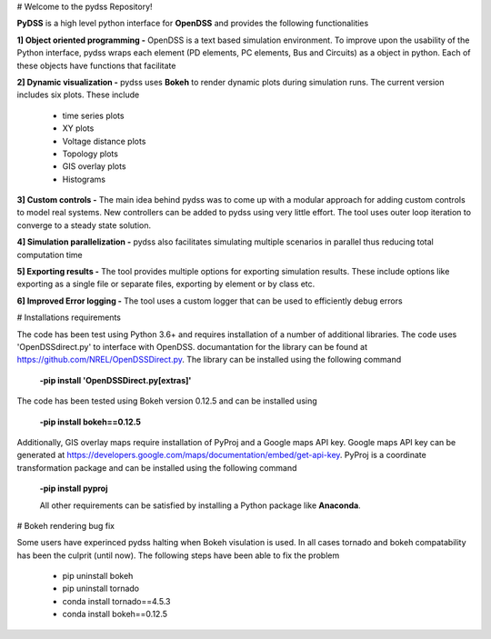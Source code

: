 ﻿# Welcome to the pydss Repository!

**PyDSS** is a high level python interface for **OpenDSS** and provides the following functionalities

**1] Object oriented programming -** OpenDSS is a text based simulation environment. To improve upon the usability of the Python interface, pydss wraps each element (PD elements, PC elements, Bus and Circuits) as a object in python. Each of these objects have functions that facilitate 

**2]	Dynamic visualization -** pydss uses **Bokeh** to render dynamic plots during simulation runs. The current version includes six plots. These include
	
	 - time series plots
	 - XY plots
	 - Voltage distance plots
	 - Topology plots
	 - GIS overlay plots
	 - Histograms
**3]	Custom controls -**  The main idea behind pydss was to come up with a modular approach for adding custom controls to model real systems. New controllers can be added to pydss using very little effort. The tool uses outer loop iteration to converge to a steady state solution.
 
**4]	Simulation parallelization -** pydss also facilitates simulating multiple scenarios in parallel thus reducing total computation time
 
**5]	Exporting results -**  The tool provides multiple options for exporting simulation results. These include options like exporting as a single file or separate files, exporting by element or by class etc.
 
**6]	Improved Error logging -**  The tool uses a custom logger that can be used to efficiently debug errors 


# Installations requirements

The code has been test using Python 3.6+ and requires installation of a number of additional libraries. The code uses 'OpenDSSdirect.py' to interface with OpenDSS. documantation for the library can be found at https://github.com/NREL/OpenDSSDirect.py. The library can be installed using the following command

 **-pip install 'OpenDSSDirect.py[extras]'**

The code has been tested using Bokeh version 0.12.5 and can be installed using

 **-pip install bokeh==0.12.5**
 

Additionally, GIS overlay maps require installation of PyProj and a Google maps API key. Google maps API key can be generated at https://developers.google.com/maps/documentation/embed/get-api-key. PyProj is a coordinate transformation package and can be installed using the following command

 **-pip install pyproj**
 
 
 All other requirements can be satisfied by installing a Python package like **Anaconda**.

# Bokeh rendering bug fix

Some users have experinced pydss halting when Bokeh visulation is used. In all cases tornado and bokeh compatability has been the culprit (until now). The following steps have been able to fix the problem
	
	 - pip uninstall bokeh
	 - pip uninstall tornado
	 - conda install tornado==4.5.3
	 - conda install bokeh==0.12.5